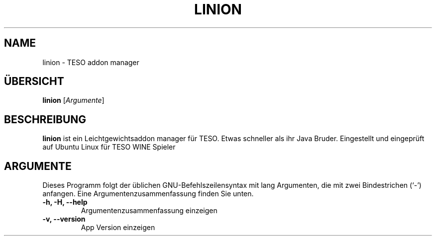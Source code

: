 .\" (C) Copyright 2022 Eugene E. Sorochinskiy <manager@darkguard.net>,
.\"
.TH LINION 1 "Dezember 23 2022" "Project Linion" "Linion Addon Manager"
.SH NAME
linion \- TESO addon manager
.SH ÜBERSICHT
.B linion
.RI [ Argumente ]
.SH BESCHREIBUNG
.B linion
ist ein Leichtgewichtsaddon manager für TESO. Etwas schneller als ihr Java Bruder. Eingestellt und eingeprüft auf Ubuntu Linux für TESO WINE Spieler
.PP
.SH ARGUMENTE
Dieses Programm folgt der üblichen GNU-Befehlszeilensyntax mit lang
Argumenten, die mit zwei Bindestrichen (`-') anfangen.
Eine Argumentenzusammenfassung finden Sie unten.
.TP
.B \-h, \-H, \-\-help
Argumentenzusammenfassung einzeigen
.TP
.B \-v, \-\-version
App Version einzeigen
